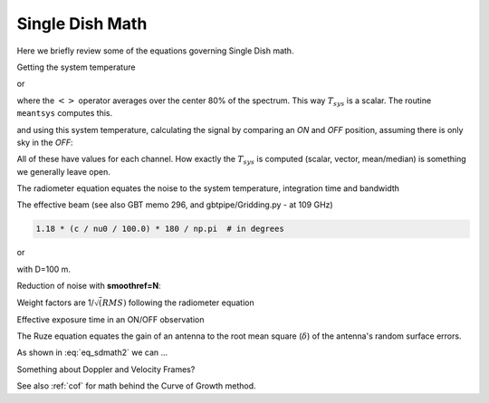 .. _sdmath:


Single Dish Math
~~~~~~~~~~~~~~~~

Here we briefly review some of the equations governing Single Dish math.


Getting the system temperature


.. math::  :label: eq_sdmath1

   T_{sys} = T_{amb} { { SKY } \over { HOT - SKY } }

or

.. math:: :label: eq_sdmath2

   T_{sys} = T_{cal} { { <SKY> } \over { <HOT - SKY> } } + T_{cal}/2

where the :math:`< >` operator averages over the center 80% of the spectrum.
This way :math:`T_{sys}` is a scalar. The routine ``meantsys`` computes this.

and using this system temperature, calculating the signal by comparing an *ON* and *OFF* position,
assuming there is only sky in the *OFF*:

.. math:: :label: eq_sdmath3

   T_A = T_{sys}  {   { ON - OFF } \over {OFF} }

All of these have values for each channel. How exactly the :math:`T_{sys}` is computed (scalar, vector,
mean/median) is something we generally leave open.


The radiometer equation equates the noise to the system temperature, integration time and bandwidth

.. math:: :label: eq_radiometer


   \Delta T =  \frac{T_{\rm{sys}}}{\sqrt{\Delta t \Delta\nu}}


The effective beam (see also GBT memo 296, and gbtpipe/Gridding.py - at 109 GHz)

.. code-block::

    1.18 * (c / nu0 / 100.0) * 180 / np.pi  # in degrees

or

.. math:: :label: eq_beam109

    1.18 {\lambda \over D}

with D=100 m.


Reduction of noise with **smoothref=N**:

.. math:: :label: eq_smoothref

     \sigma_N = \sigma_1 \sqrt{   {N+1} \over  {2N}  }

Weight factors are 1/:math:`\sqrt(RMS)` following the radiometer equation

.. math:: :label: eq_sdmath5

      \frac{\Delta t \Delta\nu}{T_{\rm{sys}}^{2}}

Effective exposure time in an ON/OFF observation

.. math:: :label: eq_sdmath6

  { t_{ON} * t_{OFF} } \over {  t_{ON} + t_{OFF}  }

The Ruze equation equates
the gain of an antenna to the root mean square (:math:`\delta`) of the antenna's random surface errors.

.. math:: :label: eq_ruze

   G = G_0 \exp{ (-4\pi\delta / \lambda^2) }


As shown in :eq:`eq_sdmath2` we can ...


Something about Doppler and Velocity Frames?


See also  :ref:`cof` for math behind the Curve of Growth method.
